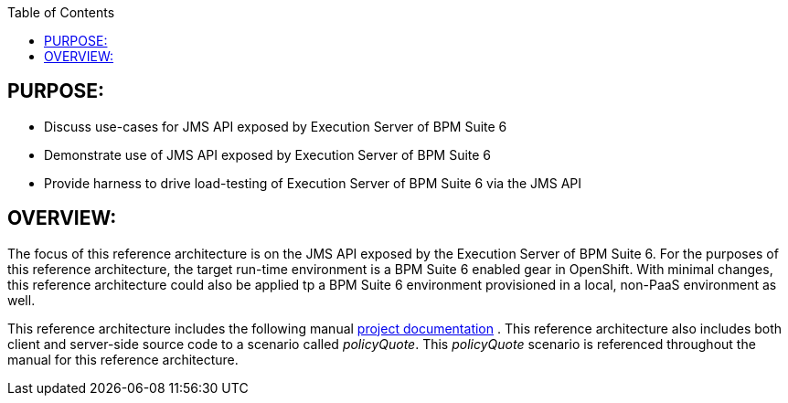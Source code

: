:data-uri:
:toc2:
:ref_arch_doc: link:doc/ref_arch.adoc[project documentation]

:numbered!:

== PURPOSE:
* Discuss use-cases for JMS API exposed by Execution Server of BPM Suite 6
* Demonstrate use of JMS API exposed by Execution Server of BPM Suite 6
* Provide harness to drive load-testing of Execution Server of BPM Suite 6 via the JMS API

== OVERVIEW:
The focus of this reference architecture is on the JMS API exposed by the Execution Server of BPM Suite 6.
For the purposes of this reference architecture, the target run-time environment is a BPM Suite 6 enabled 
gear in OpenShift.  With minimal changes, this reference architecture could also be applied tp a BPM Suite 6
environment provisioned in a local, non-PaaS environment as well.

This reference architecture includes the following manual {ref_arch_doc} .
This reference architecture also includes both client and server-side source code to a scenario called
_policyQuote_.  This _policyQuote_ scenario is referenced throughout the manual for this reference
architecture.

